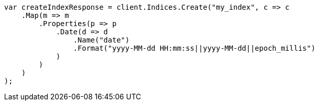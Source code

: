 // mapping/types/date.asciidoc:77

////
IMPORTANT NOTE
==============
This file is generated from method Line77 in https://github.com/elastic/elasticsearch-net/tree/master/tests/Examples/Mapping/Types/DatePage.cs#L81-L109.
If you wish to submit a PR to change this example, please change the source method above and run

dotnet run -- asciidoc

from the ExamplesGenerator project directory, and submit a PR for the change at
https://github.com/elastic/elasticsearch-net/pulls
////

[source, csharp]
----
var createIndexResponse = client.Indices.Create("my_index", c => c
    .Map(m => m
        .Properties(p => p
            .Date(d => d
                .Name("date")
                .Format("yyyy-MM-dd HH:mm:ss||yyyy-MM-dd||epoch_millis")
            )
        )
    )
);
----
